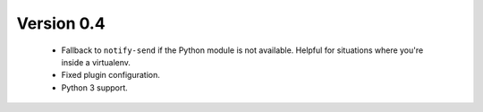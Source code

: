 Version 0.4
===========

    * Fallback to ``notify-send`` if the Python module is not available. Helpful
      for situations where you're inside a virtualenv.
    * Fixed plugin configuration.
    * Python 3 support.
